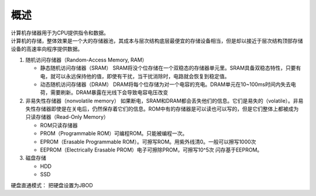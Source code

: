 概述
----

| 计算机存储器用于为CPU提供指令和数据。
| 计算机的存储，整体效果是一个大的存储器池，其成本与层次结构底层最便宜的存储设备相当，但是却以接近于层次结构顶部存储设备的高速率向程序提供数据。

1. 随机访问存储器（Random-Access Memory, RAM）

   -  静态随机访问存储器（SRAM）
      SRAM将没个位存储在一个双稳态的存储器单元里。SRAM具备双稳态特性，只要有电，就可以永远保持他的值，即使有干扰，当干扰消除时，电路就会恢复到稳定值。
   -  动态随机访问存储器（DRAM）
      DRAM将每个位存储为对一个电容的充电。DRAM单元在10~100ms时间内失去电荷，需要刷新。DRAM暴露在光线下会导致电容电压改变

2. 非易失性存储器（nonvolatile memory）
   如果断电，SRAM和DRAM都会丢失他们的信息。它们是易失的（volatile）。非易失性存储器即使是在关电后，仍然保存着它们的信息。ROM中有的存储器是可以读也可以写的，但是它们整体上都被成为只读存储器（Read-Only
   Memory）

   -  ROM只读存储器
   -  PROM（Programmable ROM）可编程ROM。只能被编程一次。
   -  EPROM（Erasable Programmable
      ROM）。可擦写ROM。用紫外线清0。一般可以擦写1000次
   -  EEPROM（Electrically Erasable PROM）电子可擦除PROM，可擦写10^5次
      闪存基于EEPROM。

3. 磁盘存储

   -  HDD
   -  SSD

硬盘直通模式： 把硬盘设置为JBOD
